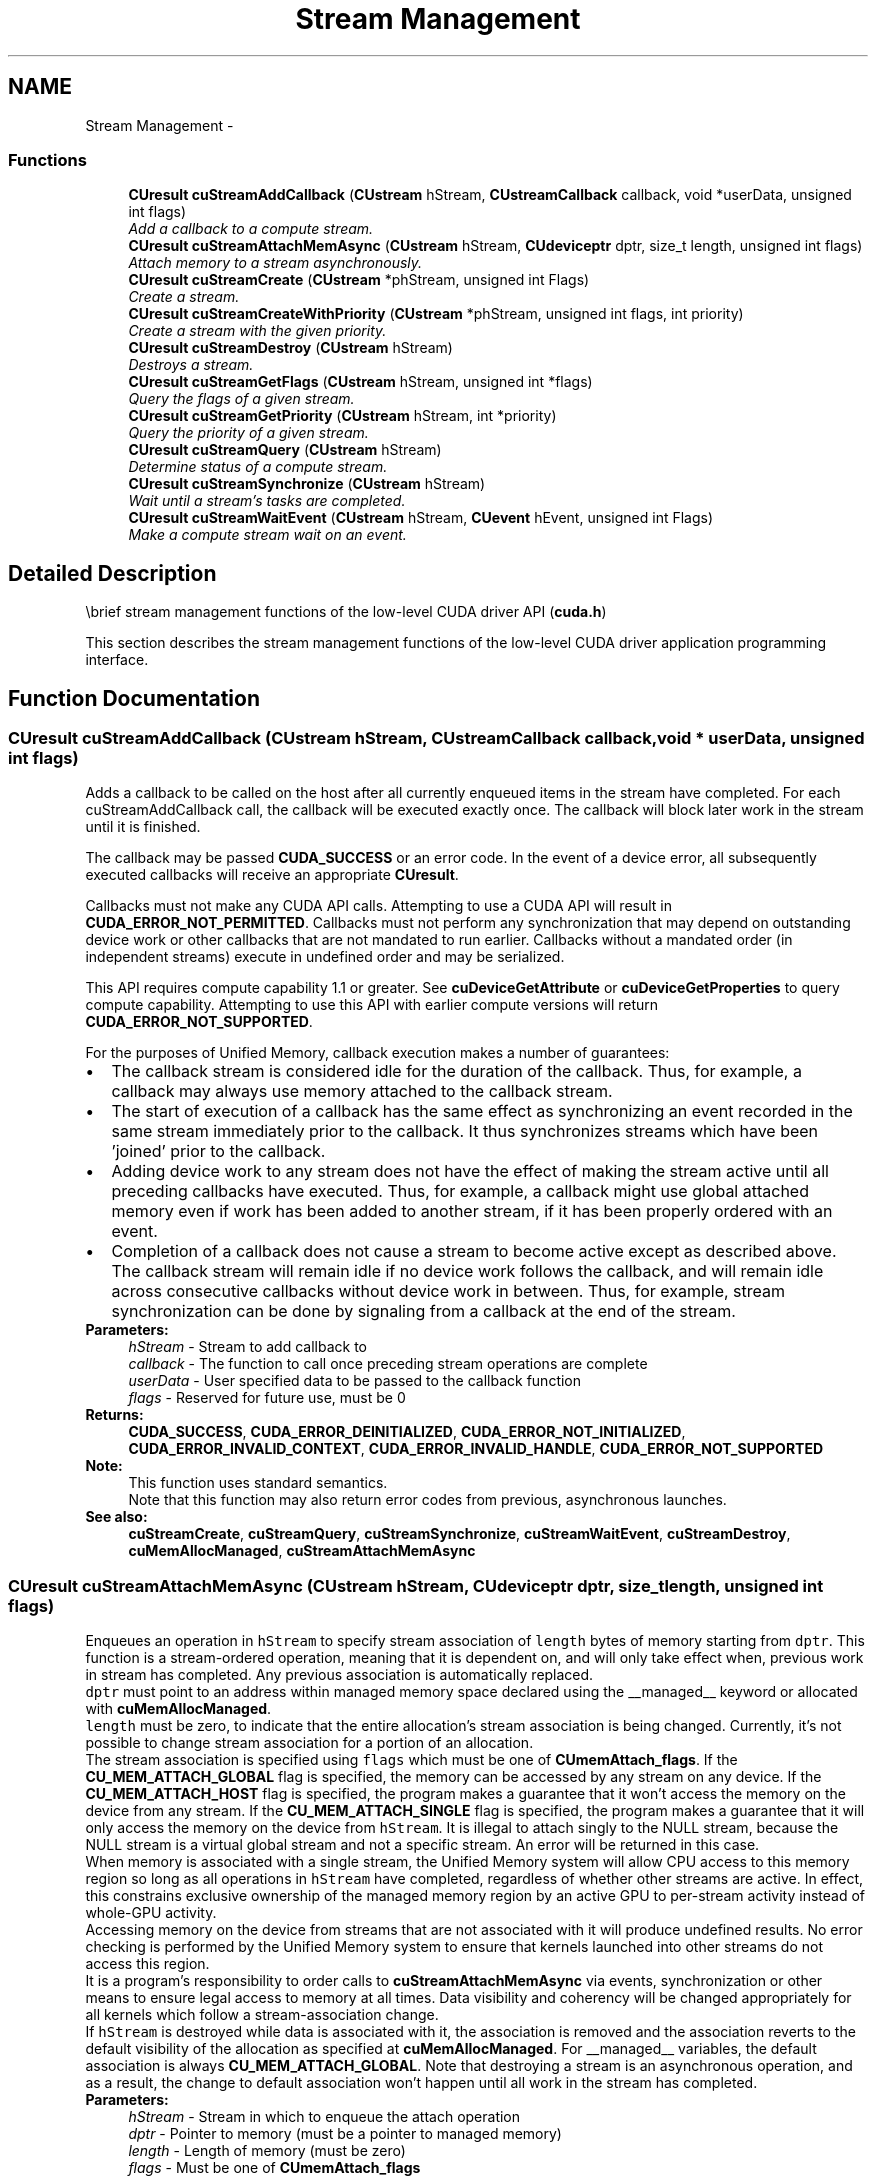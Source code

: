 .TH "Stream Management" 3 "20 Mar 2015" "Version 6.0" "Doxygen" \" -*- nroff -*-
.ad l
.nh
.SH NAME
Stream Management \- 
.SS "Functions"

.in +1c
.ti -1c
.RI "\fBCUresult\fP \fBcuStreamAddCallback\fP (\fBCUstream\fP hStream, \fBCUstreamCallback\fP callback, void *userData, unsigned int flags)"
.br
.RI "\fIAdd a callback to a compute stream. \fP"
.ti -1c
.RI "\fBCUresult\fP \fBcuStreamAttachMemAsync\fP (\fBCUstream\fP hStream, \fBCUdeviceptr\fP dptr, size_t length, unsigned int flags)"
.br
.RI "\fIAttach memory to a stream asynchronously. \fP"
.ti -1c
.RI "\fBCUresult\fP \fBcuStreamCreate\fP (\fBCUstream\fP *phStream, unsigned int Flags)"
.br
.RI "\fICreate a stream. \fP"
.ti -1c
.RI "\fBCUresult\fP \fBcuStreamCreateWithPriority\fP (\fBCUstream\fP *phStream, unsigned int flags, int priority)"
.br
.RI "\fICreate a stream with the given priority. \fP"
.ti -1c
.RI "\fBCUresult\fP \fBcuStreamDestroy\fP (\fBCUstream\fP hStream)"
.br
.RI "\fIDestroys a stream. \fP"
.ti -1c
.RI "\fBCUresult\fP \fBcuStreamGetFlags\fP (\fBCUstream\fP hStream, unsigned int *flags)"
.br
.RI "\fIQuery the flags of a given stream. \fP"
.ti -1c
.RI "\fBCUresult\fP \fBcuStreamGetPriority\fP (\fBCUstream\fP hStream, int *priority)"
.br
.RI "\fIQuery the priority of a given stream. \fP"
.ti -1c
.RI "\fBCUresult\fP \fBcuStreamQuery\fP (\fBCUstream\fP hStream)"
.br
.RI "\fIDetermine status of a compute stream. \fP"
.ti -1c
.RI "\fBCUresult\fP \fBcuStreamSynchronize\fP (\fBCUstream\fP hStream)"
.br
.RI "\fIWait until a stream's tasks are completed. \fP"
.ti -1c
.RI "\fBCUresult\fP \fBcuStreamWaitEvent\fP (\fBCUstream\fP hStream, \fBCUevent\fP hEvent, unsigned int Flags)"
.br
.RI "\fIMake a compute stream wait on an event. \fP"
.in -1c
.SH "Detailed Description"
.PP 
\\brief stream management functions of the low-level CUDA driver API (\fBcuda.h\fP)
.PP
This section describes the stream management functions of the low-level CUDA driver application programming interface. 
.SH "Function Documentation"
.PP 
.SS "\fBCUresult\fP cuStreamAddCallback (\fBCUstream\fP hStream, \fBCUstreamCallback\fP callback, void * userData, unsigned int flags)"
.PP
Adds a callback to be called on the host after all currently enqueued items in the stream have completed. For each cuStreamAddCallback call, the callback will be executed exactly once. The callback will block later work in the stream until it is finished.
.PP
The callback may be passed \fBCUDA_SUCCESS\fP or an error code. In the event of a device error, all subsequently executed callbacks will receive an appropriate \fBCUresult\fP.
.PP
Callbacks must not make any CUDA API calls. Attempting to use a CUDA API will result in \fBCUDA_ERROR_NOT_PERMITTED\fP. Callbacks must not perform any synchronization that may depend on outstanding device work or other callbacks that are not mandated to run earlier. Callbacks without a mandated order (in independent streams) execute in undefined order and may be serialized.
.PP
This API requires compute capability 1.1 or greater. See \fBcuDeviceGetAttribute\fP or \fBcuDeviceGetProperties\fP to query compute capability. Attempting to use this API with earlier compute versions will return \fBCUDA_ERROR_NOT_SUPPORTED\fP.
.PP
For the purposes of Unified Memory, callback execution makes a number of guarantees: 
.PD 0

.IP "\(bu" 2
The callback stream is considered idle for the duration of the callback. Thus, for example, a callback may always use memory attached to the callback stream. 
.IP "\(bu" 2
The start of execution of a callback has the same effect as synchronizing an event recorded in the same stream immediately prior to the callback. It thus synchronizes streams which have been 'joined' prior to the callback. 
.IP "\(bu" 2
Adding device work to any stream does not have the effect of making the stream active until all preceding callbacks have executed. Thus, for example, a callback might use global attached memory even if work has been added to another stream, if it has been properly ordered with an event. 
.IP "\(bu" 2
Completion of a callback does not cause a stream to become active except as described above. The callback stream will remain idle if no device work follows the callback, and will remain idle across consecutive callbacks without device work in between. Thus, for example, stream synchronization can be done by signaling from a callback at the end of the stream. 
.PP
.PP
\fBParameters:\fP
.RS 4
\fIhStream\fP - Stream to add callback to 
.br
\fIcallback\fP - The function to call once preceding stream operations are complete 
.br
\fIuserData\fP - User specified data to be passed to the callback function 
.br
\fIflags\fP - Reserved for future use, must be 0
.RE
.PP
\fBReturns:\fP
.RS 4
\fBCUDA_SUCCESS\fP, \fBCUDA_ERROR_DEINITIALIZED\fP, \fBCUDA_ERROR_NOT_INITIALIZED\fP, \fBCUDA_ERROR_INVALID_CONTEXT\fP, \fBCUDA_ERROR_INVALID_HANDLE\fP, \fBCUDA_ERROR_NOT_SUPPORTED\fP 
.RE
.PP
\fBNote:\fP
.RS 4
This function uses standard  semantics. 
.PP
Note that this function may also return error codes from previous, asynchronous launches.
.RE
.PP
\fBSee also:\fP
.RS 4
\fBcuStreamCreate\fP, \fBcuStreamQuery\fP, \fBcuStreamSynchronize\fP, \fBcuStreamWaitEvent\fP, \fBcuStreamDestroy\fP, \fBcuMemAllocManaged\fP, \fBcuStreamAttachMemAsync\fP 
.RE
.PP

.SS "\fBCUresult\fP cuStreamAttachMemAsync (\fBCUstream\fP hStream, \fBCUdeviceptr\fP dptr, size_t length, unsigned int flags)"
.PP
Enqueues an operation in \fChStream\fP to specify stream association of \fClength\fP bytes of memory starting from \fCdptr\fP. This function is a stream-ordered operation, meaning that it is dependent on, and will only take effect when, previous work in stream has completed. Any previous association is automatically replaced.
.PP
\fCdptr\fP must point to an address within managed memory space declared using the __managed__ keyword or allocated with \fBcuMemAllocManaged\fP.
.PP
\fClength\fP must be zero, to indicate that the entire allocation's stream association is being changed. Currently, it's not possible to change stream association for a portion of an allocation.
.PP
The stream association is specified using \fCflags\fP which must be one of \fBCUmemAttach_flags\fP. If the \fBCU_MEM_ATTACH_GLOBAL\fP flag is specified, the memory can be accessed by any stream on any device. If the \fBCU_MEM_ATTACH_HOST\fP flag is specified, the program makes a guarantee that it won't access the memory on the device from any stream. If the \fBCU_MEM_ATTACH_SINGLE\fP flag is specified, the program makes a guarantee that it will only access the memory on the device from \fChStream\fP. It is illegal to attach singly to the NULL stream, because the NULL stream is a virtual global stream and not a specific stream. An error will be returned in this case.
.PP
When memory is associated with a single stream, the Unified Memory system will allow CPU access to this memory region so long as all operations in \fChStream\fP have completed, regardless of whether other streams are active. In effect, this constrains exclusive ownership of the managed memory region by an active GPU to per-stream activity instead of whole-GPU activity.
.PP
Accessing memory on the device from streams that are not associated with it will produce undefined results. No error checking is performed by the Unified Memory system to ensure that kernels launched into other streams do not access this region.
.PP
It is a program's responsibility to order calls to \fBcuStreamAttachMemAsync\fP via events, synchronization or other means to ensure legal access to memory at all times. Data visibility and coherency will be changed appropriately for all kernels which follow a stream-association change.
.PP
If \fChStream\fP is destroyed while data is associated with it, the association is removed and the association reverts to the default visibility of the allocation as specified at \fBcuMemAllocManaged\fP. For __managed__ variables, the default association is always \fBCU_MEM_ATTACH_GLOBAL\fP. Note that destroying a stream is an asynchronous operation, and as a result, the change to default association won't happen until all work in the stream has completed.
.PP
\fBParameters:\fP
.RS 4
\fIhStream\fP - Stream in which to enqueue the attach operation 
.br
\fIdptr\fP - Pointer to memory (must be a pointer to managed memory) 
.br
\fIlength\fP - Length of memory (must be zero) 
.br
\fIflags\fP - Must be one of \fBCUmemAttach_flags\fP
.RE
.PP
\fBReturns:\fP
.RS 4
\fBCUDA_SUCCESS\fP, \fBCUDA_ERROR_DEINITIALIZED\fP, \fBCUDA_ERROR_NOT_INITIALIZED\fP, \fBCUDA_ERROR_INVALID_CONTEXT\fP, \fBCUDA_ERROR_INVALID_HANDLE\fP, \fBCUDA_ERROR_NOT_SUPPORTED\fP 
.RE
.PP
\fBNote:\fP
.RS 4
This function uses standard  semantics. 
.PP
Note that this function may also return error codes from previous, asynchronous launches.
.RE
.PP
\fBSee also:\fP
.RS 4
\fBcuStreamCreate\fP, \fBcuStreamQuery\fP, \fBcuStreamSynchronize\fP, \fBcuStreamWaitEvent\fP, \fBcuStreamDestroy\fP, \fBcuMemAllocManaged\fP 
.RE
.PP

.SS "\fBCUresult\fP cuStreamCreate (\fBCUstream\fP * phStream, unsigned int Flags)"
.PP
Creates a stream and returns a handle in \fCphStream\fP. The \fCFlags\fP argument determines behaviors of the stream. Valid values for \fCFlags\fP are:
.IP "\(bu" 2
\fBCU_STREAM_DEFAULT\fP: Default stream creation flag.
.IP "\(bu" 2
\fBCU_STREAM_NON_BLOCKING\fP: Specifies that work running in the created stream may run concurrently with work in stream 0 (the NULL stream), and that the created stream should perform no implicit synchronization with stream 0.
.PP
.PP
\fBParameters:\fP
.RS 4
\fIphStream\fP - Returned newly created stream 
.br
\fIFlags\fP - Parameters for stream creation
.RE
.PP
\fBReturns:\fP
.RS 4
\fBCUDA_SUCCESS\fP, \fBCUDA_ERROR_DEINITIALIZED\fP, \fBCUDA_ERROR_NOT_INITIALIZED\fP, \fBCUDA_ERROR_INVALID_CONTEXT\fP, \fBCUDA_ERROR_INVALID_VALUE\fP, \fBCUDA_ERROR_OUT_OF_MEMORY\fP 
.RE
.PP
\fBNote:\fP
.RS 4
Note that this function may also return error codes from previous, asynchronous launches.
.RE
.PP
\fBSee also:\fP
.RS 4
\fBcuStreamDestroy\fP, \fBcuStreamCreateWithPriority\fP, \fBcuStreamGetPriority\fP, \fBcuStreamGetFlags\fP, \fBcuStreamWaitEvent\fP, \fBcuStreamQuery\fP, \fBcuStreamSynchronize\fP, \fBcuStreamAddCallback\fP 
.RE
.PP

.SS "\fBCUresult\fP cuStreamCreateWithPriority (\fBCUstream\fP * phStream, unsigned int flags, int priority)"
.PP
Creates a stream with the specified priority and returns a handle in \fCphStream\fP. This API alters the scheduler priority of work in the stream. Work in a higher priority stream may preempt work already executing in a low priority stream.
.PP
\fCpriority\fP follows a convention where lower numbers represent higher priorities. '0' represents default priority. The range of meaningful numerical priorities can be queried using \fBcuCtxGetStreamPriorityRange\fP. If the specified priority is outside the numerical range returned by \fBcuCtxGetStreamPriorityRange\fP, it will automatically be clamped to the lowest or the highest number in the range.
.PP
\fBParameters:\fP
.RS 4
\fIphStream\fP - Returned newly created stream 
.br
\fIflags\fP - Flags for stream creation. See \fBcuStreamCreate\fP for a list of valid flags 
.br
\fIpriority\fP - Stream priority. Lower numbers represent higher priorities. See \fBcuCtxGetStreamPriorityRange\fP for more information about meaningful stream priorities that can be passed.
.RE
.PP
\fBReturns:\fP
.RS 4
\fBCUDA_SUCCESS\fP, \fBCUDA_ERROR_DEINITIALIZED\fP, \fBCUDA_ERROR_NOT_INITIALIZED\fP, \fBCUDA_ERROR_INVALID_CONTEXT\fP, \fBCUDA_ERROR_INVALID_VALUE\fP, \fBCUDA_ERROR_OUT_OF_MEMORY\fP 
.RE
.PP
\fBNote:\fP
.RS 4
Note that this function may also return error codes from previous, asynchronous launches.
.PP
Stream priorities are supported only on Quadro and Tesla GPUs with compute capability 3.5 or higher.
.PP
In the current implementation, only compute kernels launched in priority streams are affected by the stream's priority. Stream priorities have no effect on host-to-device and device-to-host memory operations.
.RE
.PP
\fBSee also:\fP
.RS 4
\fBcuStreamDestroy\fP, \fBcuStreamCreate\fP, \fBcuStreamGetPriority\fP, \fBcuCtxGetStreamPriorityRange\fP, \fBcuStreamGetFlags\fP, \fBcuStreamWaitEvent\fP, \fBcuStreamQuery\fP, \fBcuStreamSynchronize\fP, \fBcuStreamAddCallback\fP 
.RE
.PP

.SS "\fBCUresult\fP cuStreamDestroy (\fBCUstream\fP hStream)"
.PP
Destroys the stream specified by \fChStream\fP.
.PP
In case the device is still doing work in the stream \fChStream\fP when \fBcuStreamDestroy()\fP is called, the function will return immediately and the resources associated with \fChStream\fP will be released automatically once the device has completed all work in \fChStream\fP.
.PP
\fBParameters:\fP
.RS 4
\fIhStream\fP - Stream to destroy
.RE
.PP
\fBReturns:\fP
.RS 4
\fBCUDA_SUCCESS\fP, \fBCUDA_ERROR_DEINITIALIZED\fP, \fBCUDA_ERROR_NOT_INITIALIZED\fP, \fBCUDA_ERROR_INVALID_CONTEXT\fP, \fBCUDA_ERROR_INVALID_VALUE\fP 
.RE
.PP
\fBNote:\fP
.RS 4
Note that this function may also return error codes from previous, asynchronous launches.
.RE
.PP
\fBSee also:\fP
.RS 4
\fBcuStreamCreate\fP, \fBcuStreamWaitEvent\fP, \fBcuStreamQuery\fP, \fBcuStreamSynchronize\fP, \fBcuStreamAddCallback\fP 
.RE
.PP

.SS "\fBCUresult\fP cuStreamGetFlags (\fBCUstream\fP hStream, unsigned int * flags)"
.PP
Query the flags of a stream created using \fBcuStreamCreate\fP or \fBcuStreamCreateWithPriority\fP and return the flags in \fCflags\fP.
.PP
\fBParameters:\fP
.RS 4
\fIhStream\fP - Handle to the stream to be queried 
.br
\fIflags\fP - Pointer to an unsigned integer in which the stream's flags are returned The value returned in \fCflags\fP is a logical 'OR' of all flags that were used while creating this stream. See \fBcuStreamCreate\fP for the list of valid flags 
.RE
.PP
\fBReturns:\fP
.RS 4
\fBCUDA_SUCCESS\fP, \fBCUDA_ERROR_DEINITIALIZED\fP, \fBCUDA_ERROR_NOT_INITIALIZED\fP, \fBCUDA_ERROR_INVALID_CONTEXT\fP, \fBCUDA_ERROR_INVALID_VALUE\fP, \fBCUDA_ERROR_INVALID_HANDLE\fP, \fBCUDA_ERROR_OUT_OF_MEMORY\fP 
.RE
.PP
\fBNote:\fP
.RS 4
Note that this function may also return error codes from previous, asynchronous launches.
.RE
.PP
\fBSee also:\fP
.RS 4
\fBcuStreamDestroy\fP, \fBcuStreamCreate\fP, \fBcuStreamGetPriority\fP 
.RE
.PP

.SS "\fBCUresult\fP cuStreamGetPriority (\fBCUstream\fP hStream, int * priority)"
.PP
Query the priority of a stream created using \fBcuStreamCreate\fP or \fBcuStreamCreateWithPriority\fP and return the priority in \fCpriority\fP. Note that if the stream was created with a priority outside the numerical range returned by \fBcuCtxGetStreamPriorityRange\fP, this function returns the clamped priority. See \fBcuStreamCreateWithPriority\fP for details about priority clamping.
.PP
\fBParameters:\fP
.RS 4
\fIhStream\fP - Handle to the stream to be queried 
.br
\fIpriority\fP - Pointer to a signed integer in which the stream's priority is returned 
.RE
.PP
\fBReturns:\fP
.RS 4
\fBCUDA_SUCCESS\fP, \fBCUDA_ERROR_DEINITIALIZED\fP, \fBCUDA_ERROR_NOT_INITIALIZED\fP, \fBCUDA_ERROR_INVALID_CONTEXT\fP, \fBCUDA_ERROR_INVALID_VALUE\fP, \fBCUDA_ERROR_INVALID_HANDLE\fP, \fBCUDA_ERROR_OUT_OF_MEMORY\fP 
.RE
.PP
\fBNote:\fP
.RS 4
Note that this function may also return error codes from previous, asynchronous launches.
.RE
.PP
\fBSee also:\fP
.RS 4
\fBcuStreamDestroy\fP, \fBcuStreamCreate\fP, \fBcuStreamCreateWithPriority\fP, \fBcuCtxGetStreamPriorityRange\fP, \fBcuStreamGetFlags\fP 
.RE
.PP

.SS "\fBCUresult\fP cuStreamQuery (\fBCUstream\fP hStream)"
.PP
Returns \fBCUDA_SUCCESS\fP if all operations in the stream specified by \fChStream\fP have completed, or \fBCUDA_ERROR_NOT_READY\fP if not.
.PP
For the purposes of Unified Memory, a return value of \fBCUDA_SUCCESS\fP is equivalent to having called \fBcuStreamSynchronize()\fP.
.PP
\fBParameters:\fP
.RS 4
\fIhStream\fP - Stream to query status of
.RE
.PP
\fBReturns:\fP
.RS 4
\fBCUDA_SUCCESS\fP, \fBCUDA_ERROR_DEINITIALIZED\fP, \fBCUDA_ERROR_NOT_INITIALIZED\fP, \fBCUDA_ERROR_INVALID_CONTEXT\fP, \fBCUDA_ERROR_INVALID_HANDLE\fP, \fBCUDA_ERROR_NOT_READY\fP 
.RE
.PP
\fBNote:\fP
.RS 4
This function uses standard  semantics. 
.PP
Note that this function may also return error codes from previous, asynchronous launches.
.RE
.PP
\fBSee also:\fP
.RS 4
\fBcuStreamCreate\fP, \fBcuStreamWaitEvent\fP, \fBcuStreamDestroy\fP, \fBcuStreamSynchronize\fP, \fBcuStreamAddCallback\fP 
.RE
.PP

.SS "\fBCUresult\fP cuStreamSynchronize (\fBCUstream\fP hStream)"
.PP
Waits until the device has completed all operations in the stream specified by \fChStream\fP. If the context was created with the \fBCU_CTX_SCHED_BLOCKING_SYNC\fP flag, the CPU thread will block until the stream is finished with all of its tasks.
.PP
\fBParameters:\fP
.RS 4
\fIhStream\fP - Stream to wait for
.RE
.PP
\fBReturns:\fP
.RS 4
\fBCUDA_SUCCESS\fP, \fBCUDA_ERROR_DEINITIALIZED\fP, \fBCUDA_ERROR_NOT_INITIALIZED\fP, \fBCUDA_ERROR_INVALID_CONTEXT\fP, \fBCUDA_ERROR_INVALID_HANDLE\fP 
.RE
.PP
\fBNote:\fP
.RS 4
This function uses standard  semantics. 
.PP
Note that this function may also return error codes from previous, asynchronous launches.
.RE
.PP
\fBSee also:\fP
.RS 4
\fBcuStreamCreate\fP, \fBcuStreamDestroy\fP, \fBcuStreamWaitEvent\fP, \fBcuStreamQuery\fP, \fBcuStreamAddCallback\fP 
.RE
.PP

.SS "\fBCUresult\fP cuStreamWaitEvent (\fBCUstream\fP hStream, \fBCUevent\fP hEvent, unsigned int Flags)"
.PP
Makes all future work submitted to \fChStream\fP wait until \fChEvent\fP reports completion before beginning execution. This synchronization will be performed efficiently on the device. The event \fChEvent\fP may be from a different context than \fChStream\fP, in which case this function will perform cross-device synchronization.
.PP
The stream \fChStream\fP will wait only for the completion of the most recent host call to \fBcuEventRecord()\fP on \fChEvent\fP. Once this call has returned, any functions (including \fBcuEventRecord()\fP and \fBcuEventDestroy()\fP) may be called on \fChEvent\fP again, and subsequent calls will not have any effect on \fChStream\fP.
.PP
If \fBcuEventRecord()\fP has not been called on \fChEvent\fP, this call acts as if the record has already completed, and so is a functional no-op.
.PP
\fBParameters:\fP
.RS 4
\fIhStream\fP - Stream to wait 
.br
\fIhEvent\fP - Event to wait on (may not be NULL) 
.br
\fIFlags\fP - Parameters for the operation (must be 0)
.RE
.PP
\fBReturns:\fP
.RS 4
\fBCUDA_SUCCESS\fP, \fBCUDA_ERROR_DEINITIALIZED\fP, \fBCUDA_ERROR_NOT_INITIALIZED\fP, \fBCUDA_ERROR_INVALID_CONTEXT\fP, \fBCUDA_ERROR_INVALID_HANDLE\fP, 
.RE
.PP
\fBNote:\fP
.RS 4
This function uses standard  semantics. 
.PP
Note that this function may also return error codes from previous, asynchronous launches.
.RE
.PP
\fBSee also:\fP
.RS 4
\fBcuStreamCreate\fP, \fBcuEventRecord\fP, \fBcuStreamQuery\fP, \fBcuStreamSynchronize\fP, \fBcuStreamAddCallback\fP, \fBcuStreamDestroy\fP 
.RE
.PP

.SH "Author"
.PP 
Generated automatically by Doxygen from the source code.
